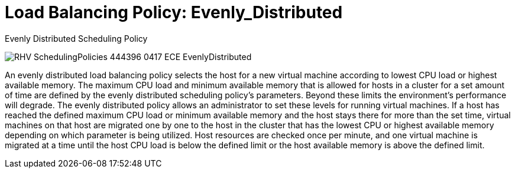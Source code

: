 :_content-type: CONCEPT
[id="Load_Balancing_Policy_Even_Distribution"]
= Load Balancing Policy: Evenly_Distributed

.Evenly Distributed Scheduling Policy
image:RHV_SchedulingPolicies_444396_0417_ECE_EvenlyDistributed.png[title="Evenly Distributed Scheduling Policy"]

An evenly distributed load balancing policy selects the host for a new virtual machine according to lowest CPU load or highest available memory. The maximum CPU load and minimum available memory that is allowed for hosts in a cluster for a set amount of time are defined by the evenly distributed scheduling policy's parameters. Beyond these limits the environment's performance will degrade. The evenly distributed policy allows an administrator to set these levels for running virtual machines. If a host has reached the defined maximum CPU load or minimum available memory and the host stays there for more than the set time, virtual machines on that host are migrated one by one to the host in the cluster that has the lowest CPU or highest available memory depending on which parameter is being utilized. Host resources are checked once per minute, and one virtual machine is migrated at a time until the host CPU load is below the defined limit or the host available memory is above the defined limit.
